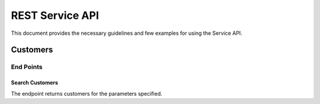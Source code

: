================
REST Service API
================
This document provides the necessary guidelines and few examples for using the Service API.

Customers
=========

End Points
----------

Search Customers
^^^^^^^^^^^^^^^^
The endpoint returns customers for the parameters specified. 
